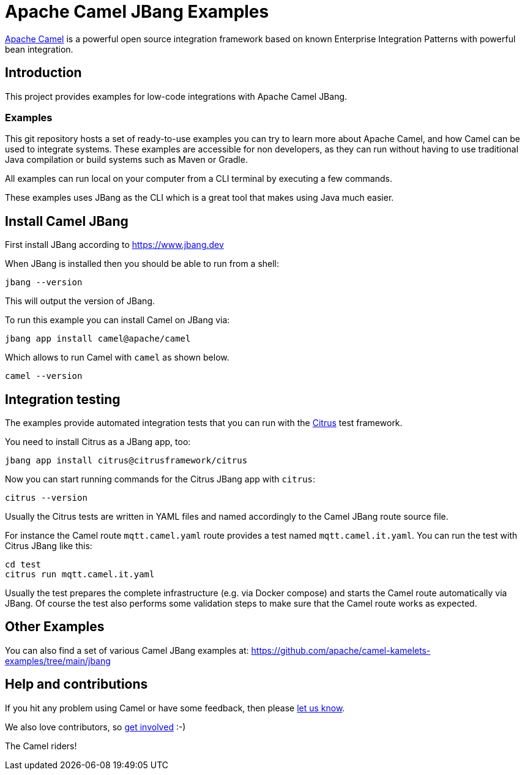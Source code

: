 = Apache Camel JBang Examples

http://camel.apache.org/[Apache Camel] is a powerful open source integration framework based on known
Enterprise Integration Patterns with powerful bean integration.

== Introduction

This project provides examples for low-code integrations with Apache Camel JBang.

=== Examples

This git repository hosts a set of ready-to-use examples you can try to learn more about Apache Camel,
and how Camel can be used to integrate systems. These examples are accessible for non developers, as
they can run without having to use traditional Java compilation or build systems such as Maven or Gradle.

All examples can run local on your computer from a CLI terminal by executing a few commands.

These examples uses JBang as the CLI which is a great tool that makes using Java much easier.

== Install Camel JBang

First install JBang according to https://www.jbang.dev

When JBang is installed then you should be able to run from a shell:

[source,shell]
----
jbang --version
----

This will output the version of JBang.

To run this example you can install Camel on JBang via:

[source,shell]
----
jbang app install camel@apache/camel
----

Which allows to run Camel with `camel` as shown below.

[source,shell]
----
camel --version
----

== Integration testing

The examples provide automated integration tests that you can run with the https://citrusframework.org/[Citrus] test framework.

You need to install Citrus as a JBang app, too:

[source,shell]
----
jbang app install citrus@citrusframework/citrus
----

Now you can start running commands for the Citrus JBang app with `citrus`:

[source,shell]
----
citrus --version
----

Usually the Citrus tests are written in YAML files and named accordingly to the Camel JBang route source file.

For instance the Camel route `mqtt.camel.yaml` route provides a test named `mqtt.camel.it.yaml`.
You can run the test with Citrus JBang like this:

[source,shell]
----
cd test
citrus run mqtt.camel.it.yaml
----

Usually the test prepares the complete infrastructure (e.g. via Docker compose) and starts the Camel route automatically via JBang.
Of course the test also performs some validation steps to make sure that the Camel route works as expected.

== Other Examples

You can also find a set of various Camel JBang examples at: https://github.com/apache/camel-kamelets-examples/tree/main/jbang

== Help and contributions

If you hit any problem using Camel or have some feedback, then please
https://camel.apache.org/community/support/[let us know].

We also love contributors, so
https://camel.apache.org/community/contributing/[get involved] :-)

The Camel riders!
